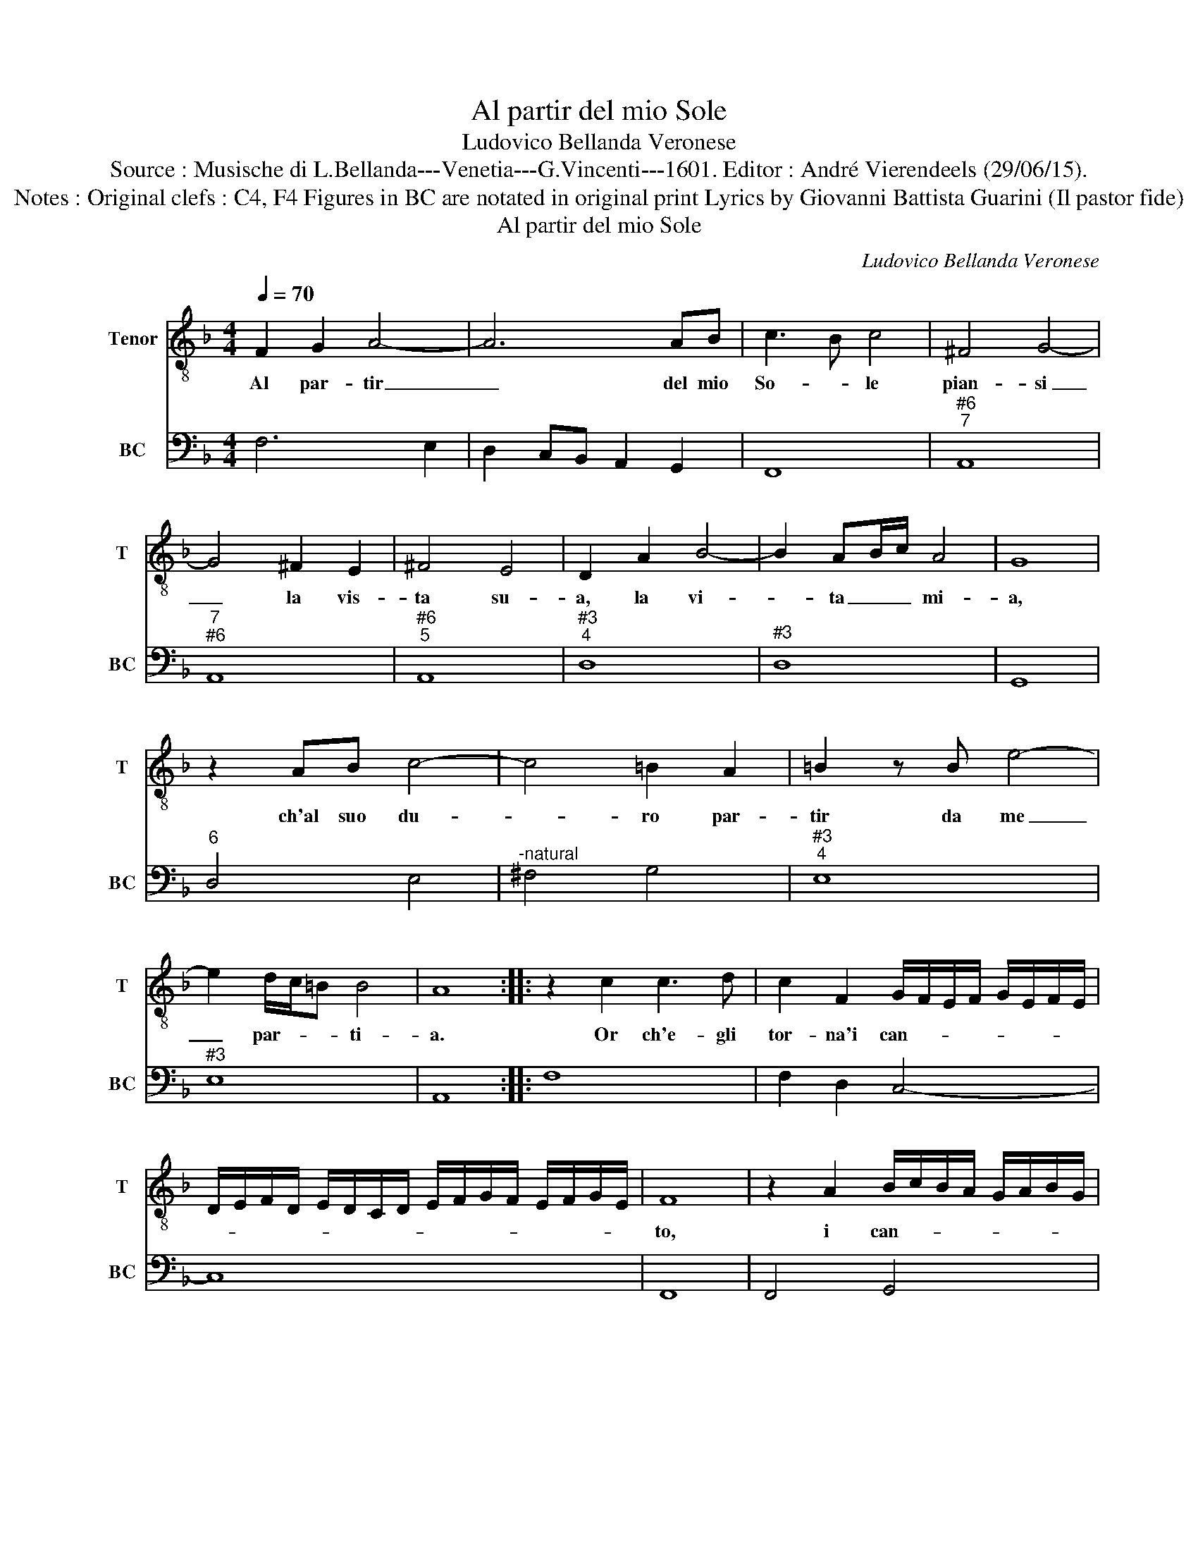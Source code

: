 X:1
T:Al partir del mio Sole
T:Ludovico Bellanda Veronese
T:Source : Musische di L.Bellanda---Venetia---G.Vincenti---1601. Editor : André Vierendeels (29/06/15).
T:Notes : Original clefs : C4, F4 Figures in BC are notated in original print Lyrics by Giovanni Battista Guarini (Il pastor fide) 
T:Al partir del mio Sole
C:Ludovico Bellanda Veronese
%%score 1 2
L:1/8
Q:1/4=70
M:4/4
K:F
V:1 treble-8 nm="Tenor" snm="T"
V:2 bass nm="BC" snm="BC"
V:1
 F2 G2 A4- | A6 AB | c3 B c4 | ^F4 G4- | G4 ^F2 E2 | ^F4 E4 | D2 A2 B4- | B2 AB/c/ A4 | G8 | %9
w: Al par- tir|_ del mio|So- * le|pian- si|_ la vis-|ta su-|a, la vi-|* ta _ _ mi-|a,|
 z2 AB c4- | c4 =B2 A2 | =B2 z B e4- | e2 d/c/=B B4 | A8 :: z2 c2 c3 d | c2 F2 G/F/E/F/ G/E/F/E/ | %16
w: ch'al suo du-|* ro par-|tir da me|_ par- * * ti-|a.|Or ch'e- gli|tor- na'i can- * * * * * * *|
 D/E/F/D/ E/D/C/D/ E/F/G/F/ E/F/G/E/ | F8 | z2 A2 B/c/B/A/ G/A/B/G/ | %19
w: |to,|i can- * * * * * * *|
 A/B/A/G/ F/G/A/F/ G/A/G/F/ E/F/G/E/ | F/G/F/E/ D/E/F/D/ E/D/C/D/ E/F/G/E/ | F8 | ^F2 FF F2 G2 | %23
w: ||to,|e con la ri- mem-|
 A3 A A2 A2 | A4 G4 | E2 E2 d4- | d4 ^c4 | ^c4 =B4 | =B4 A4 | z2 ^FG A2 GA | =BABc d4 | c8 | %32
w: bran- za di quel|gior- *|no si pien|_ d'a-|ma- ro|pian- to|ad- dol- cis- co la|gio- ia del ri- tor-|no.|
 c2 B2 A2 GF- | F2 E2 F4 | c2 B2 A2 GF | G4 F4 | d6 c2 | B2 AG A4 | G4 z FFG | AFAB C2 F>G | %40
w: Oh fe- li- ce par-|* ti- ta,|Oh fe- li- ce par-|ti- ta,|Oh fe-|li- ce par- ti-|ta, che fai piu|ca- ra col mo- rir la _|
 A E2 F G4 | F8 :| %42
w: _ vi- * *|ta.|
V:2
 F,6 E,2 | D,2 C,B,, A,,2 G,,2 | F,,8 |"^#6""^7" A,,8 |"^7""^#6" A,,8 |"^#6""^5" A,,8 | %6
"^#3""^4" D,8 |"^#3" D,8 | G,,8 |"^6" D,4 E,4 |"^-natural" ^F,4 G,4 |"^#3""^4" E,8 |"^#3" E,8 | %13
 A,,8 :: F,8 | F,2 D,2 C,4- | C,8 | F,,8 | F,,4 G,,4 | F,,4 C,4 | D,4 C,4 | F,,8 | %22
"^#""^#" D,4 D,2 G,,2 | D,6 C,2 |"^5          6" B,,8 |"^#10""^11" A,,8 |"^#10" A,,8 | %27
"^4""^5""^#" D,8 |"^#3" D,8 |"^#3" D,8 |"^-natural" G,,8 | C,8 | F,,2 G,,2 A,,2 B,,2 | C,4 F,,4 | %34
 A,,2 B,,2 C,2 D,2 | C,4 F,,4 | G,,2 A,,2 B,,2 C,2 |"^#3""^#3""^4" D,4 D,4 |"^-natural" G,,4 F,,4 | %39
 F,,3 G,, A,,2 B,,2 |"^10      11       10" C,4 C,4 | F,,8 :| %42

